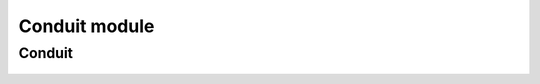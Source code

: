 .. _conduit_mod:

Conduit module
============

Conduit
-----
  .. inheritance-diagram:: entrezpy.conduit
  .. automodule:: entrezpy.conduit
    :members:
    :undoc-members:

